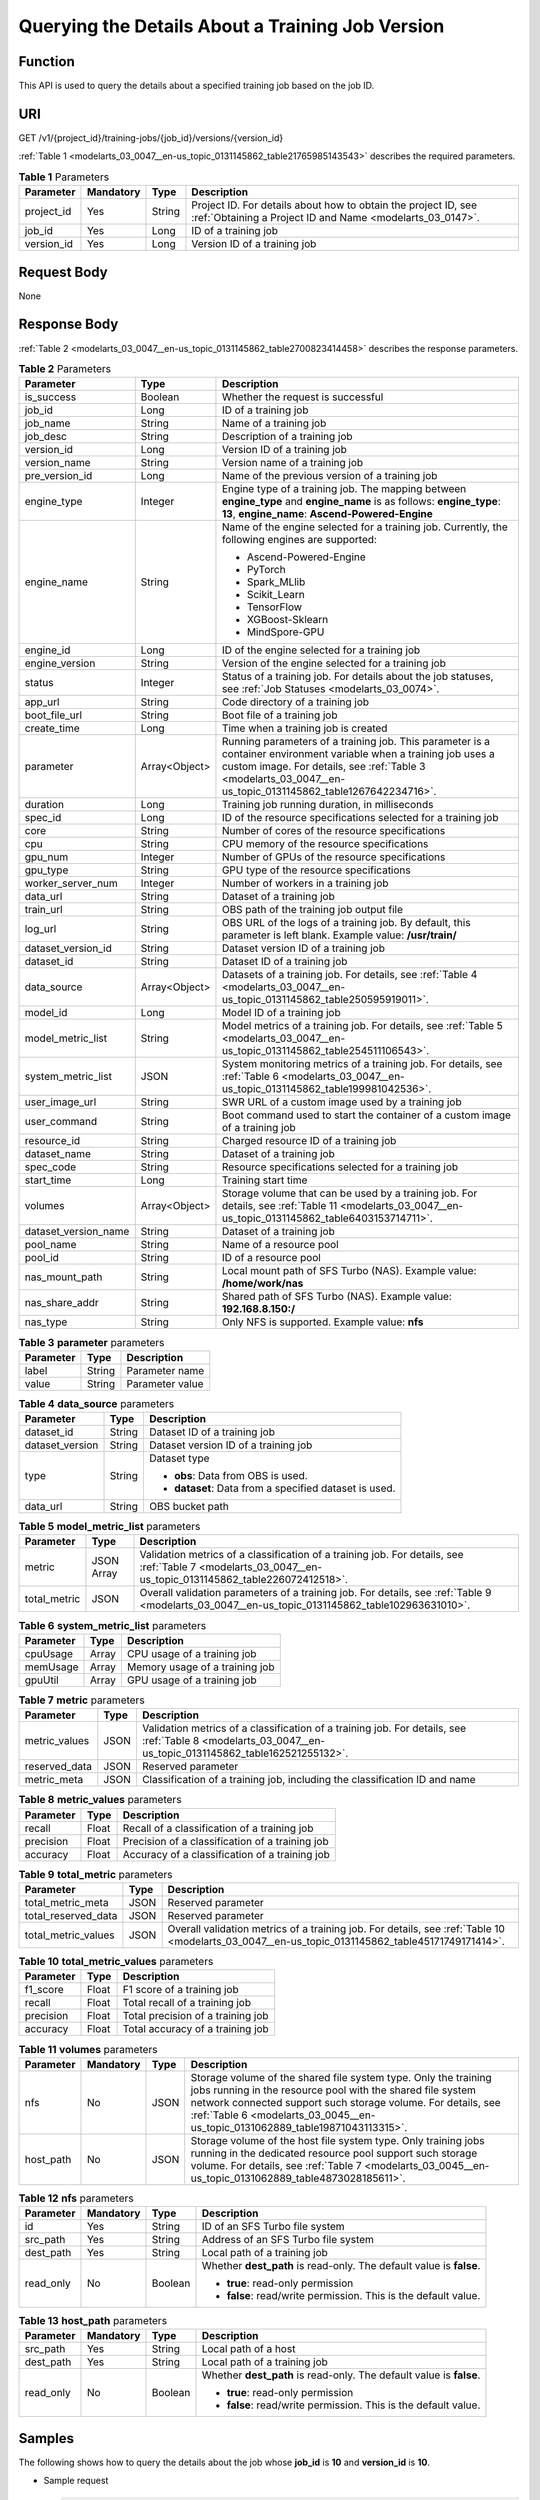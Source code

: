.. _modelarts_03_0047:

Querying the Details About a Training Job Version
=================================================

Function
--------

This API is used to query the details about a specified training job based on the job ID.

URI
---

GET /v1/{project_id}/training-jobs/{job_id}/versions/{version_id}

:ref:`Table 1 <modelarts_03_0047__en-us_topic_0131145862_table21765985143543>` describes the required parameters.

.. _modelarts_03_0047__en-us_topic_0131145862_table21765985143543:

.. table:: **Table 1** Parameters

   +------------+-----------+--------+-----------------------------------------------------------------------------------------------------------------------------+
   | Parameter  | Mandatory | Type   | Description                                                                                                                 |
   +============+===========+========+=============================================================================================================================+
   | project_id | Yes       | String | Project ID. For details about how to obtain the project ID, see :ref:`Obtaining a Project ID and Name <modelarts_03_0147>`. |
   +------------+-----------+--------+-----------------------------------------------------------------------------------------------------------------------------+
   | job_id     | Yes       | Long   | ID of a training job                                                                                                        |
   +------------+-----------+--------+-----------------------------------------------------------------------------------------------------------------------------+
   | version_id | Yes       | Long   | Version ID of a training job                                                                                                |
   +------------+-----------+--------+-----------------------------------------------------------------------------------------------------------------------------+

Request Body
------------

None

Response Body
-------------

:ref:`Table 2 <modelarts_03_0047__en-us_topic_0131145862_table2700823414458>` describes the response parameters.

.. _modelarts_03_0047__en-us_topic_0131145862_table2700823414458:

.. table:: **Table 2** Parameters

   +-----------------------+-----------------------+-----------------------------------------------------------------------------------------------------------------------------------------------------------------------------------------------------------------------------------+
   | Parameter             | Type                  | Description                                                                                                                                                                                                                       |
   +=======================+=======================+===================================================================================================================================================================================================================================+
   | is_success            | Boolean               | Whether the request is successful                                                                                                                                                                                                 |
   +-----------------------+-----------------------+-----------------------------------------------------------------------------------------------------------------------------------------------------------------------------------------------------------------------------------+
   | job_id                | Long                  | ID of a training job                                                                                                                                                                                                              |
   +-----------------------+-----------------------+-----------------------------------------------------------------------------------------------------------------------------------------------------------------------------------------------------------------------------------+
   | job_name              | String                | Name of a training job                                                                                                                                                                                                            |
   +-----------------------+-----------------------+-----------------------------------------------------------------------------------------------------------------------------------------------------------------------------------------------------------------------------------+
   | job_desc              | String                | Description of a training job                                                                                                                                                                                                     |
   +-----------------------+-----------------------+-----------------------------------------------------------------------------------------------------------------------------------------------------------------------------------------------------------------------------------+
   | version_id            | Long                  | Version ID of a training job                                                                                                                                                                                                      |
   +-----------------------+-----------------------+-----------------------------------------------------------------------------------------------------------------------------------------------------------------------------------------------------------------------------------+
   | version_name          | String                | Version name of a training job                                                                                                                                                                                                    |
   +-----------------------+-----------------------+-----------------------------------------------------------------------------------------------------------------------------------------------------------------------------------------------------------------------------------+
   | pre_version_id        | Long                  | Name of the previous version of a training job                                                                                                                                                                                    |
   +-----------------------+-----------------------+-----------------------------------------------------------------------------------------------------------------------------------------------------------------------------------------------------------------------------------+
   | engine_type           | Integer               | Engine type of a training job. The mapping between **engine_type** and **engine_name** is as follows: **engine_type**: **13**, **engine_name**: **Ascend-Powered-Engine**                                                         |
   +-----------------------+-----------------------+-----------------------------------------------------------------------------------------------------------------------------------------------------------------------------------------------------------------------------------+
   | engine_name           | String                | Name of the engine selected for a training job. Currently, the following engines are supported:                                                                                                                                   |
   |                       |                       |                                                                                                                                                                                                                                   |
   |                       |                       | -  Ascend-Powered-Engine                                                                                                                                                                                                          |
   |                       |                       | -  PyTorch                                                                                                                                                                                                                        |
   |                       |                       | -  Spark_MLlib                                                                                                                                                                                                                    |
   |                       |                       | -  Scikit_Learn                                                                                                                                                                                                                   |
   |                       |                       | -  TensorFlow                                                                                                                                                                                                                     |
   |                       |                       | -  XGBoost-Sklearn                                                                                                                                                                                                                |
   |                       |                       | -  MindSpore-GPU                                                                                                                                                                                                                  |
   +-----------------------+-----------------------+-----------------------------------------------------------------------------------------------------------------------------------------------------------------------------------------------------------------------------------+
   | engine_id             | Long                  | ID of the engine selected for a training job                                                                                                                                                                                      |
   +-----------------------+-----------------------+-----------------------------------------------------------------------------------------------------------------------------------------------------------------------------------------------------------------------------------+
   | engine_version        | String                | Version of the engine selected for a training job                                                                                                                                                                                 |
   +-----------------------+-----------------------+-----------------------------------------------------------------------------------------------------------------------------------------------------------------------------------------------------------------------------------+
   | status                | Integer               | Status of a training job. For details about the job statuses, see :ref:`Job Statuses <modelarts_03_0074>`.                                                                                                                        |
   +-----------------------+-----------------------+-----------------------------------------------------------------------------------------------------------------------------------------------------------------------------------------------------------------------------------+
   | app_url               | String                | Code directory of a training job                                                                                                                                                                                                  |
   +-----------------------+-----------------------+-----------------------------------------------------------------------------------------------------------------------------------------------------------------------------------------------------------------------------------+
   | boot_file_url         | String                | Boot file of a training job                                                                                                                                                                                                       |
   +-----------------------+-----------------------+-----------------------------------------------------------------------------------------------------------------------------------------------------------------------------------------------------------------------------------+
   | create_time           | Long                  | Time when a training job is created                                                                                                                                                                                               |
   +-----------------------+-----------------------+-----------------------------------------------------------------------------------------------------------------------------------------------------------------------------------------------------------------------------------+
   | parameter             | Array<Object>         | Running parameters of a training job. This parameter is a container environment variable when a training job uses a custom image. For details, see :ref:`Table 3 <modelarts_03_0047__en-us_topic_0131145862_table1267642234716>`. |
   +-----------------------+-----------------------+-----------------------------------------------------------------------------------------------------------------------------------------------------------------------------------------------------------------------------------+
   | duration              | Long                  | Training job running duration, in milliseconds                                                                                                                                                                                    |
   +-----------------------+-----------------------+-----------------------------------------------------------------------------------------------------------------------------------------------------------------------------------------------------------------------------------+
   | spec_id               | Long                  | ID of the resource specifications selected for a training job                                                                                                                                                                     |
   +-----------------------+-----------------------+-----------------------------------------------------------------------------------------------------------------------------------------------------------------------------------------------------------------------------------+
   | core                  | String                | Number of cores of the resource specifications                                                                                                                                                                                    |
   +-----------------------+-----------------------+-----------------------------------------------------------------------------------------------------------------------------------------------------------------------------------------------------------------------------------+
   | cpu                   | String                | CPU memory of the resource specifications                                                                                                                                                                                         |
   +-----------------------+-----------------------+-----------------------------------------------------------------------------------------------------------------------------------------------------------------------------------------------------------------------------------+
   | gpu_num               | Integer               | Number of GPUs of the resource specifications                                                                                                                                                                                     |
   +-----------------------+-----------------------+-----------------------------------------------------------------------------------------------------------------------------------------------------------------------------------------------------------------------------------+
   | gpu_type              | String                | GPU type of the resource specifications                                                                                                                                                                                           |
   +-----------------------+-----------------------+-----------------------------------------------------------------------------------------------------------------------------------------------------------------------------------------------------------------------------------+
   | worker_server_num     | Integer               | Number of workers in a training job                                                                                                                                                                                               |
   +-----------------------+-----------------------+-----------------------------------------------------------------------------------------------------------------------------------------------------------------------------------------------------------------------------------+
   | data_url              | String                | Dataset of a training job                                                                                                                                                                                                         |
   +-----------------------+-----------------------+-----------------------------------------------------------------------------------------------------------------------------------------------------------------------------------------------------------------------------------+
   | train_url             | String                | OBS path of the training job output file                                                                                                                                                                                          |
   +-----------------------+-----------------------+-----------------------------------------------------------------------------------------------------------------------------------------------------------------------------------------------------------------------------------+
   | log_url               | String                | OBS URL of the logs of a training job. By default, this parameter is left blank. Example value: **/usr/train/**                                                                                                                   |
   +-----------------------+-----------------------+-----------------------------------------------------------------------------------------------------------------------------------------------------------------------------------------------------------------------------------+
   | dataset_version_id    | String                | Dataset version ID of a training job                                                                                                                                                                                              |
   +-----------------------+-----------------------+-----------------------------------------------------------------------------------------------------------------------------------------------------------------------------------------------------------------------------------+
   | dataset_id            | String                | Dataset ID of a training job                                                                                                                                                                                                      |
   +-----------------------+-----------------------+-----------------------------------------------------------------------------------------------------------------------------------------------------------------------------------------------------------------------------------+
   | data_source           | Array<Object>         | Datasets of a training job. For details, see :ref:`Table 4 <modelarts_03_0047__en-us_topic_0131145862_table250595919011>`.                                                                                                        |
   +-----------------------+-----------------------+-----------------------------------------------------------------------------------------------------------------------------------------------------------------------------------------------------------------------------------+
   | model_id              | Long                  | Model ID of a training job                                                                                                                                                                                                        |
   +-----------------------+-----------------------+-----------------------------------------------------------------------------------------------------------------------------------------------------------------------------------------------------------------------------------+
   | model_metric_list     | String                | Model metrics of a training job. For details, see :ref:`Table 5 <modelarts_03_0047__en-us_topic_0131145862_table254511106543>`.                                                                                                   |
   +-----------------------+-----------------------+-----------------------------------------------------------------------------------------------------------------------------------------------------------------------------------------------------------------------------------+
   | system_metric_list    | JSON                  | System monitoring metrics of a training job. For details, see :ref:`Table 6 <modelarts_03_0047__en-us_topic_0131145862_table199981042536>`.                                                                                       |
   +-----------------------+-----------------------+-----------------------------------------------------------------------------------------------------------------------------------------------------------------------------------------------------------------------------------+
   | user_image_url        | String                | SWR URL of a custom image used by a training job                                                                                                                                                                                  |
   +-----------------------+-----------------------+-----------------------------------------------------------------------------------------------------------------------------------------------------------------------------------------------------------------------------------+
   | user_command          | String                | Boot command used to start the container of a custom image of a training job                                                                                                                                                      |
   +-----------------------+-----------------------+-----------------------------------------------------------------------------------------------------------------------------------------------------------------------------------------------------------------------------------+
   | resource_id           | String                | Charged resource ID of a training job                                                                                                                                                                                             |
   +-----------------------+-----------------------+-----------------------------------------------------------------------------------------------------------------------------------------------------------------------------------------------------------------------------------+
   | dataset_name          | String                | Dataset of a training job                                                                                                                                                                                                         |
   +-----------------------+-----------------------+-----------------------------------------------------------------------------------------------------------------------------------------------------------------------------------------------------------------------------------+
   | spec_code             | String                | Resource specifications selected for a training job                                                                                                                                                                               |
   +-----------------------+-----------------------+-----------------------------------------------------------------------------------------------------------------------------------------------------------------------------------------------------------------------------------+
   | start_time            | Long                  | Training start time                                                                                                                                                                                                               |
   +-----------------------+-----------------------+-----------------------------------------------------------------------------------------------------------------------------------------------------------------------------------------------------------------------------------+
   | volumes               | Array<Object>         | Storage volume that can be used by a training job. For details, see :ref:`Table 11 <modelarts_03_0047__en-us_topic_0131145862_table6403153714711>`.                                                                               |
   +-----------------------+-----------------------+-----------------------------------------------------------------------------------------------------------------------------------------------------------------------------------------------------------------------------------+
   | dataset_version_name  | String                | Dataset of a training job                                                                                                                                                                                                         |
   +-----------------------+-----------------------+-----------------------------------------------------------------------------------------------------------------------------------------------------------------------------------------------------------------------------------+
   | pool_name             | String                | Name of a resource pool                                                                                                                                                                                                           |
   +-----------------------+-----------------------+-----------------------------------------------------------------------------------------------------------------------------------------------------------------------------------------------------------------------------------+
   | pool_id               | String                | ID of a resource pool                                                                                                                                                                                                             |
   +-----------------------+-----------------------+-----------------------------------------------------------------------------------------------------------------------------------------------------------------------------------------------------------------------------------+
   | nas_mount_path        | String                | Local mount path of SFS Turbo (NAS). Example value: **/home/work/nas**                                                                                                                                                            |
   +-----------------------+-----------------------+-----------------------------------------------------------------------------------------------------------------------------------------------------------------------------------------------------------------------------------+
   | nas_share_addr        | String                | Shared path of SFS Turbo (NAS). Example value: **192.168.8.150:/**                                                                                                                                                                |
   +-----------------------+-----------------------+-----------------------------------------------------------------------------------------------------------------------------------------------------------------------------------------------------------------------------------+
   | nas_type              | String                | Only NFS is supported. Example value: **nfs**                                                                                                                                                                                     |
   +-----------------------+-----------------------+-----------------------------------------------------------------------------------------------------------------------------------------------------------------------------------------------------------------------------------+

.. _modelarts_03_0047__en-us_topic_0131145862_table1267642234716:

.. table:: **Table 3** **parameter** parameters

   ========= ====== ===============
   Parameter Type   Description
   ========= ====== ===============
   label     String Parameter name
   value     String Parameter value
   ========= ====== ===============

.. _modelarts_03_0047__en-us_topic_0131145862_table250595919011:

.. table:: **Table 4** **data_source** parameters

   +-----------------------+-----------------------+--------------------------------------------------------+
   | Parameter             | Type                  | Description                                            |
   +=======================+=======================+========================================================+
   | dataset_id            | String                | Dataset ID of a training job                           |
   +-----------------------+-----------------------+--------------------------------------------------------+
   | dataset_version       | String                | Dataset version ID of a training job                   |
   +-----------------------+-----------------------+--------------------------------------------------------+
   | type                  | String                | Dataset type                                           |
   |                       |                       |                                                        |
   |                       |                       | -  **obs**: Data from OBS is used.                     |
   |                       |                       | -  **dataset**: Data from a specified dataset is used. |
   +-----------------------+-----------------------+--------------------------------------------------------+
   | data_url              | String                | OBS bucket path                                        |
   +-----------------------+-----------------------+--------------------------------------------------------+

.. _modelarts_03_0047__en-us_topic_0131145862_table254511106543:

.. table:: **Table 5** **model_metric_list** parameters

   +--------------+------------+----------------------------------------------------------------------------------------------------------------------------------------------------------+
   | Parameter    | Type       | Description                                                                                                                                              |
   +==============+============+==========================================================================================================================================================+
   | metric       | JSON Array | Validation metrics of a classification of a training job. For details, see :ref:`Table 7 <modelarts_03_0047__en-us_topic_0131145862_table226072412518>`. |
   +--------------+------------+----------------------------------------------------------------------------------------------------------------------------------------------------------+
   | total_metric | JSON       | Overall validation parameters of a training job. For details, see :ref:`Table 9 <modelarts_03_0047__en-us_topic_0131145862_table102963631010>`.          |
   +--------------+------------+----------------------------------------------------------------------------------------------------------------------------------------------------------+

.. _modelarts_03_0047__en-us_topic_0131145862_table199981042536:

.. table:: **Table 6** **system_metric_list** parameters

   ========= ===== ==============================
   Parameter Type  Description
   ========= ===== ==============================
   cpuUsage  Array CPU usage of a training job
   memUsage  Array Memory usage of a training job
   gpuUtil   Array GPU usage of a training job
   ========= ===== ==============================

.. _modelarts_03_0047__en-us_topic_0131145862_table226072412518:

.. table:: **Table 7** **metric** parameters

   +---------------+------+----------------------------------------------------------------------------------------------------------------------------------------------------------+
   | Parameter     | Type | Description                                                                                                                                              |
   +===============+======+==========================================================================================================================================================+
   | metric_values | JSON | Validation metrics of a classification of a training job. For details, see :ref:`Table 8 <modelarts_03_0047__en-us_topic_0131145862_table162521255132>`. |
   +---------------+------+----------------------------------------------------------------------------------------------------------------------------------------------------------+
   | reserved_data | JSON | Reserved parameter                                                                                                                                       |
   +---------------+------+----------------------------------------------------------------------------------------------------------------------------------------------------------+
   | metric_meta   | JSON | Classification of a training job, including the classification ID and name                                                                               |
   +---------------+------+----------------------------------------------------------------------------------------------------------------------------------------------------------+

.. _modelarts_03_0047__en-us_topic_0131145862_table162521255132:

.. table:: **Table 8** **metric_values** parameters

   ========= ===== ===============================================
   Parameter Type  Description
   ========= ===== ===============================================
   recall    Float Recall of a classification of a training job
   precision Float Precision of a classification of a training job
   accuracy  Float Accuracy of a classification of a training job
   ========= ===== ===============================================

.. _modelarts_03_0047__en-us_topic_0131145862_table102963631010:

.. table:: **Table 9** **total_metric** parameters

   +---------------------+------+-------------------------------------------------------------------------------------------------------------------------------------------------+
   | Parameter           | Type | Description                                                                                                                                     |
   +=====================+======+=================================================================================================================================================+
   | total_metric_meta   | JSON | Reserved parameter                                                                                                                              |
   +---------------------+------+-------------------------------------------------------------------------------------------------------------------------------------------------+
   | total_reserved_data | JSON | Reserved parameter                                                                                                                              |
   +---------------------+------+-------------------------------------------------------------------------------------------------------------------------------------------------+
   | total_metric_values | JSON | Overall validation metrics of a training job. For details, see :ref:`Table 10 <modelarts_03_0047__en-us_topic_0131145862_table45171749171414>`. |
   +---------------------+------+-------------------------------------------------------------------------------------------------------------------------------------------------+

.. _modelarts_03_0047__en-us_topic_0131145862_table45171749171414:

.. table:: **Table 10** **total_metric_values** parameters

   ========= ===== =================================
   Parameter Type  Description
   ========= ===== =================================
   f1_score  Float F1 score of a training job
   recall    Float Total recall of a training job
   precision Float Total precision of a training job
   accuracy  Float Total accuracy of a training job
   ========= ===== =================================

.. _modelarts_03_0047__en-us_topic_0131145862_table6403153714711:

.. table:: **Table 11** **volumes** parameters

   +-----------+-----------+------+--------------------------------------------------------------------------------------------------------------------------------------------------------------------------------------------------------------------------------------------------------------------------------+
   | Parameter | Mandatory | Type | Description                                                                                                                                                                                                                                                                    |
   +===========+===========+======+================================================================================================================================================================================================================================================================================+
   | nfs       | No        | JSON | Storage volume of the shared file system type. Only the training jobs running in the resource pool with the shared file system network connected support such storage volume. For details, see :ref:`Table 6 <modelarts_03_0045__en-us_topic_0131062889_table19871043113315>`. |
   +-----------+-----------+------+--------------------------------------------------------------------------------------------------------------------------------------------------------------------------------------------------------------------------------------------------------------------------------+
   | host_path | No        | JSON | Storage volume of the host file system type. Only training jobs running in the dedicated resource pool support such storage volume. For details, see :ref:`Table 7 <modelarts_03_0045__en-us_topic_0131062889_table4873028185611>`.                                            |
   +-----------+-----------+------+--------------------------------------------------------------------------------------------------------------------------------------------------------------------------------------------------------------------------------------------------------------------------------+

.. table:: **Table 12** **nfs** parameters

   +-----------------+-----------------+-----------------+---------------------------------------------------------------------+
   | Parameter       | Mandatory       | Type            | Description                                                         |
   +=================+=================+=================+=====================================================================+
   | id              | Yes             | String          | ID of an SFS Turbo file system                                      |
   +-----------------+-----------------+-----------------+---------------------------------------------------------------------+
   | src_path        | Yes             | String          | Address of an SFS Turbo file system                                 |
   +-----------------+-----------------+-----------------+---------------------------------------------------------------------+
   | dest_path       | Yes             | String          | Local path of a training job                                        |
   +-----------------+-----------------+-----------------+---------------------------------------------------------------------+
   | read_only       | No              | Boolean         | Whether **dest_path** is read-only. The default value is **false**. |
   |                 |                 |                 |                                                                     |
   |                 |                 |                 | -  **true**: read-only permission                                   |
   |                 |                 |                 | -  **false**: read/write permission. This is the default value.     |
   +-----------------+-----------------+-----------------+---------------------------------------------------------------------+

.. table:: **Table 13** **host_path** parameters

   +-----------------+-----------------+-----------------+---------------------------------------------------------------------+
   | Parameter       | Mandatory       | Type            | Description                                                         |
   +=================+=================+=================+=====================================================================+
   | src_path        | Yes             | String          | Local path of a host                                                |
   +-----------------+-----------------+-----------------+---------------------------------------------------------------------+
   | dest_path       | Yes             | String          | Local path of a training job                                        |
   +-----------------+-----------------+-----------------+---------------------------------------------------------------------+
   | read_only       | No              | Boolean         | Whether **dest_path** is read-only. The default value is **false**. |
   |                 |                 |                 |                                                                     |
   |                 |                 |                 | -  **true**: read-only permission                                   |
   |                 |                 |                 | -  **false**: read/write permission. This is the default value.     |
   +-----------------+-----------------+-----------------+---------------------------------------------------------------------+

Samples
-------

The following shows how to query the details about the job whose **job_id** is **10** and **version_id** is **10**.

-  Sample request

   .. code-block::

      GET    https://endpoint/v1/{project_id}/training-jobs/10/versions/10

-  Successful sample response

   .. code-block::

      {
          "is_success": true,
          "job_id": 10,
          "job_name": "TestModelArtsJob",
          "job_desc": "TestModelArtsJob desc",
          "version_id": 10,
          "version_name": "jobVersion",
          "pre_version_id": 5,
          "engine_type": ,
          "engine_name": "TensorFlow",
          "engine_id": 1,
          "engine_version": "TF-1.4.0-python2.7",
          "status": 10,
          "app_url": "/usr/app/",
          "boot_file_url": "/usr/app/boot.py",
          "create_time": 1524189990635,
          "parameter": [
              {
                  "label": "learning_rate",
                  "value": 0.01
              }
          ],
          "duration": 532003,
          "spec_id": 1,
          "core": 2,
          "cpu": 8,
          "gpu_num": 2,
          "gpu_type": "P100",
          "worker_server_num": 1,
          "data_url": "/usr/data/",
          "train_url": "/usr/train/",
          "log_url": "/usr/log/",
          "dataset_version_id": "2ff0d6ba-c480-45ae-be41-09a8369bfc90",
          "dataset_id": "38277e62-9e59-48f4-8d89-c8cf41622c24",
          "data_source": [
              {
                  "type": "obs",
                  "data_url": "/qianjiajun-test/minst/data/"
              }
          ],
          "user_image_url": "100.125.5.235:20202/jobmng/custom-cpu-base:1.0",
          "user_command": "bash -x /home/work/run_train.sh python /home/work/user-job-dir/app/mnist/mnist_softmax.py --data_url /home/work/user-job-dir/app/mnist_data",
          "model_id": 1,
          "model_metric_list": "{\"metric\":[{\"metric_values\":{\"recall\":0.005833,\"precision\":0.000178,\"accuracy\":0.000937},\"reserved_data\":{},\"metric_meta\":{\"class_name\":0,\"class_id\":0}}],\"total_metric\":{\"total_metric_meta\":{},\"total_reserved_data\":{},\"total_metric_values\":{\"recall\":0.005833,\"id\":0,\"precision\":0.000178,\"accuracy\":0.000937}}}",
          "system_metric_list": {
              "cpuUsage": [
                  "0",
                  "3.10",
                  "5.76",
                  "0",
                  "0",
                  "0",
                  "0"
              ],
              "memUsage": [
                  "0",
                  "0.77",
                  "2.09",
                  "0",
                  "0",
                  "0",
                  "0"
              ],
              "gpuUtil": [
                  "0",
                  "0.25",
                  "0.88",
                  "0",
                  "0",
                  "0",
                  "0"
              ],
              "gpuMemUsage": [
                  "0",
                  "0.65",
                  "6.01",
                  "0",
                  "0",
                  "0",
                  "0"
              ],
              "diskReadRate": [
                  "0",
                  "91811.07",
                  "38846.63",
                  "0",
                  "0",
                  "0",
                  "0"
              ],
              "diskWriteRate": [
                  "0",
                  "2.23",
                  "0.94",
                  "0",
                  "0",
                  "0",
                  "0"
              ],
              "recvBytesRate": [
                  "0",
                  "5770405.50",
                  "2980077.75",
                  "0",
                  "0",
                  "0",
                  "0"
              ],
              "sendBytesRate": [
                  "0",
                  "12607.17",
                  "10487410.00",
                  "0",
                  "0",
                  "0",
                  "0"
              ],
              "interval": 1
          },
          "dataset_name": "dataset-test",
          "dataset_version_name": "dataset-version-test",
          "spec_code": ,
          "start_time": 1563172362000,
          "volumes": [
              {
                  "nfs": {
                      "id": "43b37236-9afa-4855-8174-32254b9562e7",
                      "src_path": "192.168.8.150:/",
                      "dest_path": "/home/work/nas",
                      "read_only": false
                  }
              },
              {
                  "host_path": {
                      "src_path": "/root/work",
                      "dest_path": "/home/mind",
                      "read_only": false
                  }
              }
          ],
          "pool_id": "pool9928813f",
          "pool_name": "p100",
          "nas_mount_path": "/home/work/nas",
          "nas_share_addr": "192.168.8.150:/",
          "nas_type": "nfs"
      }

-  Failed sample response

   .. code-block::

      {
          "is_success": false,
          "error_message": "Error string",
          "error_code": "ModelArts.0105"
      }

Status Code
-----------

For details about the status code, see :ref:`Status Code <modelarts_03_0094>`.
